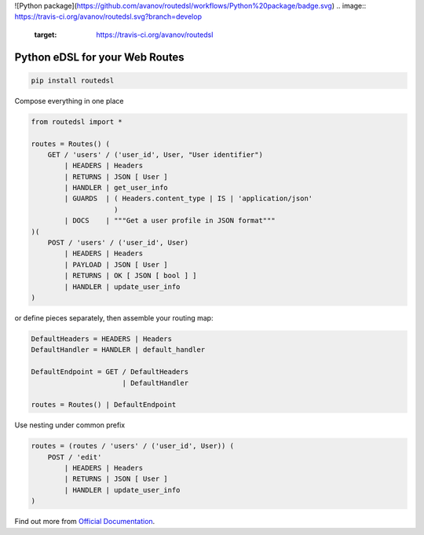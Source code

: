 .. _badges:

![Python package](https://github.com/avanov/routedsl/workflows/Python%20package/badge.svg)
.. image:: https://travis-ci.org/avanov/routedsl.svg?branch=develop
    :target: https://travis-ci.org/avanov/routedsl

.. image:: https://circleci.com/gh/avanov/routedsl/tree/develop.svg?style=svg
    :target: https://circleci.com/gh/avanov/routedsl/tree/develop

.. image:: https://coveralls.io/repos/github/avanov/routedsl/badge.svg?branch=develop
    :target: https://coveralls.io/github/avanov/routedsl?branch=develop

.. image:: https://requires.io/github/avanov/routedsl/requirements.svg?branch=develop
    :target: https://requires.io/github/avanov/routedsl/requirements/?branch=develop
    :alt: Requirements Status

.. image:: https://readthedocs.org/projects/routedsl/badge/?version=develop
    :target: http://routedsl.readthedocs.org/en/develop/
    :alt: Documentation Status

.. image:: http://img.shields.io/pypi/v/routedsl.svg
    :target: https://pypi.python.org/pypi/routedsl
    :alt: Latest PyPI Release

Python eDSL for your Web Routes
===============================

.. code-block:: bash

    pip install routedsl


Compose everything in one place

.. code-block:: python

    from routedsl import *

    routes = Routes() (
        GET / 'users' / ('user_id', User, "User identifier")
            | HEADERS | Headers
            | RETURNS | JSON [ User ]
            | HANDLER | get_user_info
            | GUARDS  | ( Headers.content_type | IS | 'application/json'
                        )
            | DOCS    | """Get a user profile in JSON format"""
    )(
        POST / 'users' / ('user_id', User)
            | HEADERS | Headers
            | PAYLOAD | JSON [ User ]
            | RETURNS | OK [ JSON [ bool ] ]
            | HANDLER | update_user_info
    )


or define pieces separately, then assemble your routing map:

.. code-block:: python

    DefaultHeaders = HEADERS | Headers
    DefaultHandler = HANDLER | default_handler

    DefaultEndpoint = GET / DefaultHeaders
                          | DefaultHandler

    routes = Routes() | DefaultEndpoint

Use nesting under common prefix

.. code-block::  python

    routes = (routes / 'users' / ('user_id', User)) (
        POST / 'edit'
            | HEADERS | Headers
            | RETURNS | JSON [ User ]
            | HANDLER | update_user_info
    )

Find out more from `Official Documentation <https://routedsl.readthedocs.io/en/develop/>`_.
